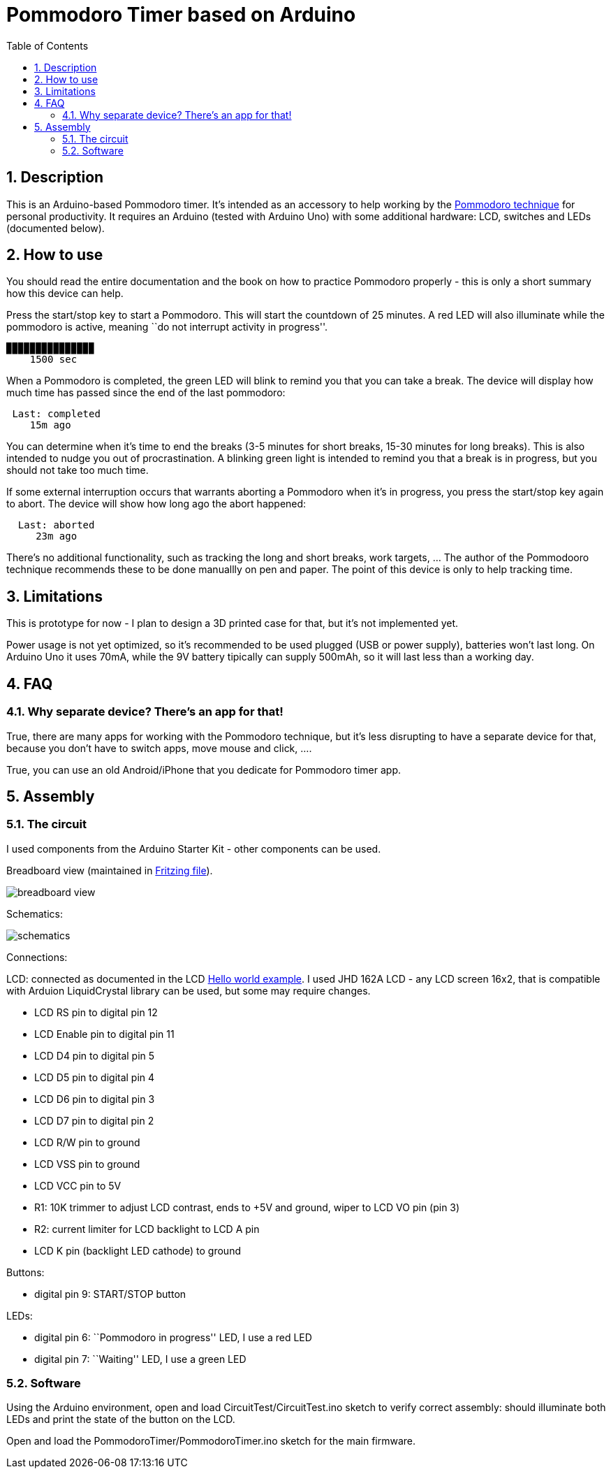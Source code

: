 = Pommodoro Timer based on Arduino
:toc:
:toc-placement: !
:toclevels: 4
:icons: font
:sectnums:

== Description

This is an Arduino-based Pommodoro timer. It’s intended as an accessory
to help working by the
https://en.wikipedia.org/wiki/Pomodoro_Technique[Pommodoro technique]
for personal productivity. It requires an Arduino (tested with Arduino
Uno) with some additional hardware: LCD, switches and LEDs (documented
below).

== How to use

You should read the entire documentation and the book on how to practice
Pommodoro properly - this is only a short summary how this device can
help.

Press the start/stop key to start a Pommodoro. This will start the
countdown of 25 minutes. A red LED will also illuminate while the
pommodoro is active, meaning ``do not interrupt activity in progress''.

....
▉▉▉▉▉▉▉▉▉▉▉▉▉▉▉
    1500 sec
....

When a Pommodoro is completed, the green LED will blink to remind you
that you can take a break. The device will display how much time has
passed since the end of the last pommodoro:

....
 Last: completed
    15m ago
....

You can determine when it’s time to end the breaks (3-5 minutes for
short breaks, 15-30 minutes for long breaks). This is also intended to
nudge you out of procrastination. A blinking green light is intended to
remind you that a break is in progress, but you should not take too much
time.

If some external interruption occurs that warrants aborting a Pommodoro
when it’s in progress, you press the start/stop key again to abort. The
device will show how long ago the abort happened:

....
  Last: aborted
     23m ago
....

There’s no additional functionality, such as tracking the long and short
breaks, work targets, … The author of the Pommodooro technique
recommends these to be done manuallly on pen and paper. The point of
this device is only to help tracking time.

== Limitations

This is prototype for now - I plan to design a 3D printed case for that,
but it’s not implemented yet.

Power usage is not yet optimized, so it’s recommended to be used plugged
(USB or power supply), batteries won’t last long. On Arduino Uno it uses
70mA, while the 9V battery tipically can supply 500mAh, so it will last
less than a working day.

== FAQ

=== Why separate device? There’s an app for that!

True, there are many apps for working with the Pommodoro technique, but
it’s less disrupting to have a separate device for that, because you
don’t have to switch apps, move mouse and click, ….

True, you can use an old Android/iPhone that you dedicate for Pommodoro
timer app.

== Assembly

=== The circuit

I used components from the Arduino Starter Kit - other components can be
used.

Breadboard view (maintained in link:circuit/pommodoro-timer.fzz[Fritzing
file]).

image:circuit/pommodoro-timer_bb.svg[breadboard view]

Schematics:

image:circuit/pommodoro-timer_schem.svg[schematics]

Connections:

LCD: connected as documented in the LCD
https://www.arduino.cc/en/Tutorial/LibraryExamples/HelloWorld[Hello
world example]. I used JHD 162A LCD - any LCD screen 16x2, that is
compatible with Arduion LiquidCrystal library can be used, but some may
require changes.

* LCD RS pin to digital pin 12
* LCD Enable pin to digital pin 11
* LCD D4 pin to digital pin 5
* LCD D5 pin to digital pin 4
* LCD D6 pin to digital pin 3
* LCD D7 pin to digital pin 2
* LCD R/W pin to ground
* LCD VSS pin to ground
* LCD VCC pin to 5V
* R1: 10K trimmer to adjust LCD contrast, ends to +5V and ground, wiper
to LCD VO pin (pin 3)
* R2: current limiter for LCD backlight to LCD A pin
* LCD K pin (backlight LED cathode) to ground

Buttons:

* digital pin 9: START/STOP button

LEDs:

* digital pin 6: ``Pommodoro in progress'' LED, I use a red LED
* digital pin 7: ``Waiting'' LED, I use a green LED

=== Software

Using the Arduino environment, open and load CircuitTest/CircuitTest.ino
sketch to verify correct assembly: should illuminate both LEDs and print
the state of the button on the LCD.

Open and load the PommodoroTimer/PommodoroTimer.ino sketch for the main
firmware.
